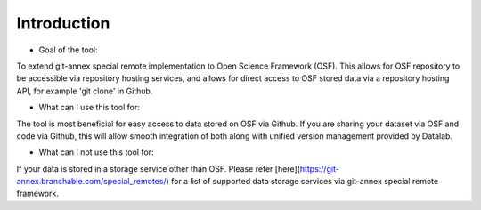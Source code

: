 Introduction
------------
* Goal of the tool: 
To extend git-annex special remote implementation to Open Science Framework (OSF). This allows for OSF repository to be accessible via repository hosting services, and allows for direct access to OSF stored data via a repository hosting API, for example 'git clone' in Github.

* What can I use this tool for: 
The tool is most beneficial for easy access to data stored on OSF via Github. If you are sharing your dataset via OSF and code via Github, this will allow smooth integration of both along with unified version management provided by Datalab.

* What can I not use this tool for: 
If your data is stored in a storage service other than OSF. Please refer [here](https://git-annex.branchable.com/special_remotes/) for a list of supported data storage services via git-annex special remote framework.

